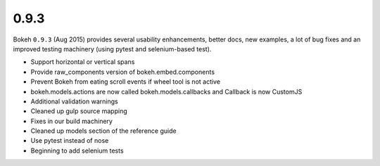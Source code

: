 .. _release-0-9-3:

0.9.3
=====

Bokeh ``0.9.3`` (Aug 2015) provides several usability enhancements, better
docs, new examples, a lot of bug fixes and an improved testing machinery (using
pytest and selenium-based test).

* Support horizontal or vertical spans
* Provide raw_components version of bokeh.embed.components
* Prevent Bokeh from eating scroll events if wheel tool is not active
* bokeh.models.actions are now called bokeh.models.callbacks and Callback is now CustomJS
* Additional validation warnings
* Cleaned up gulp source mapping
* Fixes in our build machinery
* Cleaned up models section of the reference guide
* Use pytest instead of nose
* Beginning to add selenium tests
